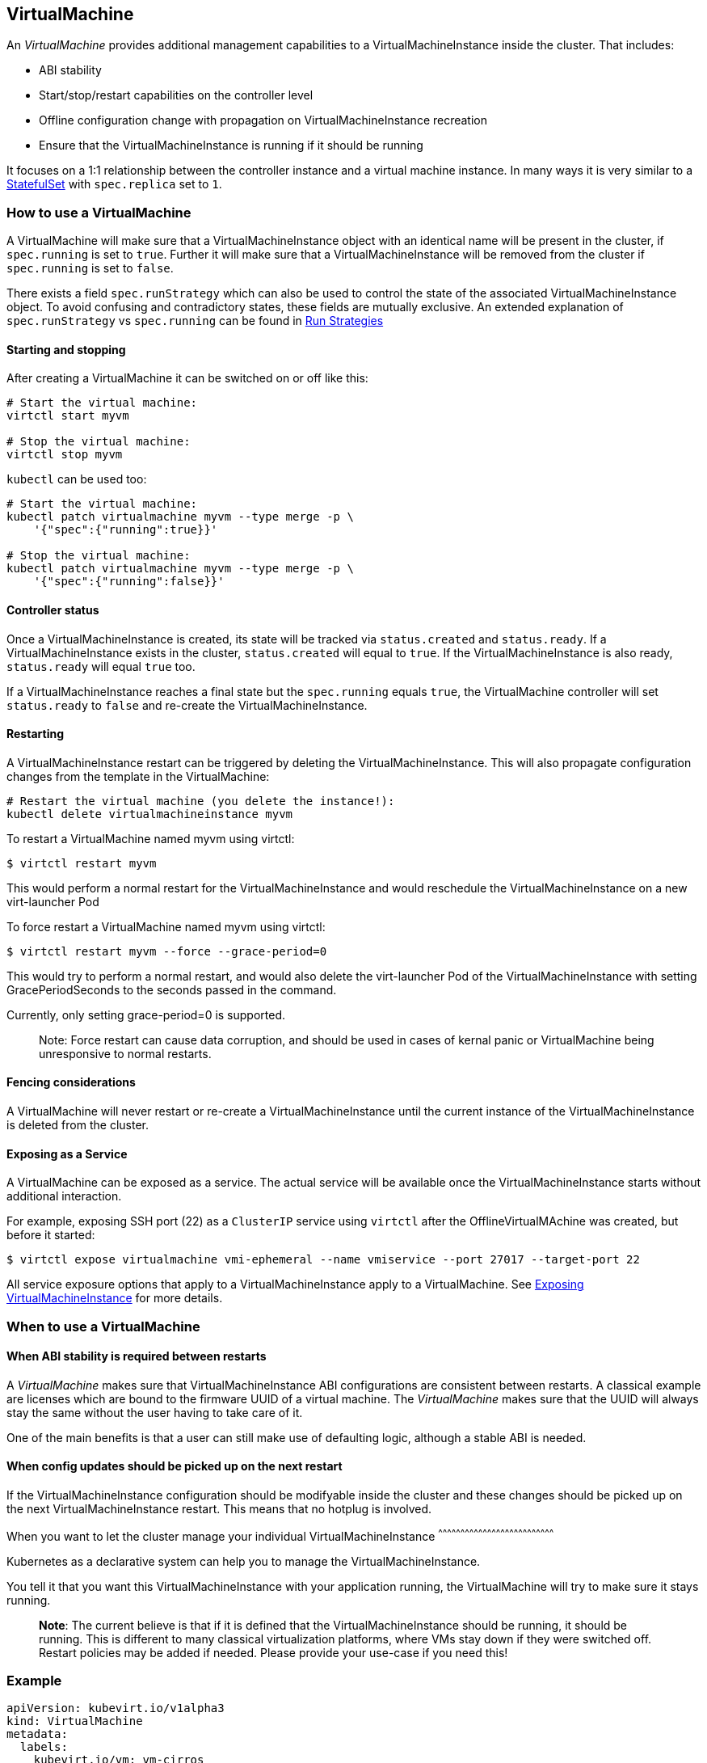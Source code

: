 VirtualMachine
--------------

An _VirtualMachine_ provides additional management capabilities to a
VirtualMachineInstance inside the cluster. That includes:

* ABI stability
* Start/stop/restart capabilities on the controller level
* Offline configuration change with propagation on
VirtualMachineInstance recreation
* Ensure that the VirtualMachineInstance is running if it should be
running

It focuses on a 1:1 relationship between the controller instance and a
virtual machine instance. In many ways it is very similar to a
https://kubernetes.io/docs/concepts/workloads/controllers/statefulset/[StatefulSet]
with `spec.replica` set to `1`.

How to use a VirtualMachine
~~~~~~~~~~~~~~~~~~~~~~~~~~~

A VirtualMachine will make sure that a VirtualMachineInstance object
with an identical name will be present in the cluster, if `spec.running`
is set to `true`. Further it will make sure that a
VirtualMachineInstance will be removed from the cluster if
`spec.running` is set to `false`.

There exists a field `spec.runStrategy` which can also be used to control the
state of the associated VirtualMachineInstance object. To avoid confusing and
contradictory states, these fields are mutually exclusive. An extended
explanation of `spec.runStrategy` vs `spec.running` can be found in
<<../creating-virtual-machines/run-strategies.adoc#,Run Strategies>> 

Starting and stopping
^^^^^^^^^^^^^^^^^^^^^

After creating a VirtualMachine it can be switched on or off like this:

[source,bash]
----
# Start the virtual machine:
virtctl start myvm

# Stop the virtual machine:
virtctl stop myvm
----

`kubectl` can be used too:

[source,bash]
----
# Start the virtual machine:
kubectl patch virtualmachine myvm --type merge -p \
    '{"spec":{"running":true}}'

# Stop the virtual machine:
kubectl patch virtualmachine myvm --type merge -p \
    '{"spec":{"running":false}}'
----

Controller status
^^^^^^^^^^^^^^^^^

Once a VirtualMachineInstance is created, its state will be tracked via
`status.created` and `status.ready`. If a VirtualMachineInstance exists
in the cluster, `status.created` will equal to `true`. If the
VirtualMachineInstance is also ready, `status.ready` will equal `true`
too.

If a VirtualMachineInstance reaches a final state but the `spec.running`
equals `true`, the VirtualMachine controller will set `status.ready` to
`false` and re-create the VirtualMachineInstance.

Restarting
^^^^^^^^^^

A VirtualMachineInstance restart can be triggered by deleting the
VirtualMachineInstance. This will also propagate configuration changes
from the template in the VirtualMachine:

[source,bash]
----
# Restart the virtual machine (you delete the instance!):
kubectl delete virtualmachineinstance myvm
----

To restart a VirtualMachine named myvm using virtctl:

[source,bash]
----
$ virtctl restart myvm
----

This would perform a normal restart for the VirtualMachineInstance and would reschedule the VirtualMachineInstance on a new virt-launcher Pod

To force restart a VirtualMachine named myvm using virtctl:

[source,bash]
----
$ virtctl restart myvm --force --grace-period=0
----

This would try to perform a normal restart, and would also delete the virt-launcher Pod of the VirtualMachineInstance with setting GracePeriodSeconds to the seconds passed in the command.

Currently, only setting grace-period=0 is supported.
_______________________________________________________________________________________________________________________________________________
Note: Force restart can cause data corruption, and should be used in cases of kernal panic or VirtualMachine being unresponsive to normal restarts.
_______________________________________________________________________________________________________________________________________________


Fencing considerations
^^^^^^^^^^^^^^^^^^^^^^

A VirtualMachine will never restart or re-create a
VirtualMachineInstance until the current instance of the
VirtualMachineInstance is deleted from the cluster.

Exposing as a Service
^^^^^^^^^^^^^^^^^^^^^

A VirtualMachine can be exposed as a service. The actual service will be
available once the VirtualMachineInstance starts without additional
interaction.

For example, exposing SSH port (22) as a `ClusterIP` service using
`virtctl` after the OfflineVirtualMAchine was created, but before it
started:

[source,bash]
----
$ virtctl expose virtualmachine vmi-ephemeral --name vmiservice --port 27017 --target-port 22
----

All service exposure options that apply to a VirtualMachineInstance
apply to a VirtualMachine. See
<<../using-virtual-machines/expose-service.adoc#,Exposing VirtualMachineInstance>> for more details.

When to use a VirtualMachine
~~~~~~~~~~~~~~~~~~~~~~~~~~~~

When ABI stability is required between restarts
^^^^^^^^^^^^^^^^^^^^^^^^^^^^^^^^^^^^^^^^^^^^^^^

A _VirtualMachine_ makes sure that VirtualMachineInstance ABI
configurations are consistent between restarts. A classical example are
licenses which are bound to the firmware UUID of a virtual machine. The
_VirtualMachine_ makes sure that the UUID will always stay the same
without the user having to take care of it.

One of the main benefits is that a user can still make use of defaulting
logic, although a stable ABI is needed.

When config updates should be picked up on the next restart
^^^^^^^^^^^^^^^^^^^^^^^^^^^^^^^^^^^^^^^^^^^^^^^^^^^^^^^^^^^

If the VirtualMachineInstance configuration should be modifyable inside
the cluster and these changes should be picked up on the next
VirtualMachineInstance restart. This means that no hotplug is involved.

When you want to let the cluster manage your individual
VirtualMachineInstance
^^^^^^^^^^^^^^^^^^^^^^^^^^^^^^^^^^^^^^^^^^^^^^^^^^^^^^^^^^^^^^^^^^^^^^^^^^^^^^

Kubernetes as a declarative system can help you to manage the
VirtualMachineInstance.

You tell it that you want this VirtualMachineInstance with your
application running, the VirtualMachine will try to make sure it stays
running.

__________________________________________________________________________________________________________________________________________________________________________________________________________________________________________________________________________________________________________________________________
*Note*: The current believe is that if it is defined that the
VirtualMachineInstance should be running, it should be running. This is
different to many classical virtualization platforms, where VMs stay
down if they were switched off. Restart policies may be added if needed.
Please provide your use-case if you need this!
__________________________________________________________________________________________________________________________________________________________________________________________________________________________________________________________________________________________________________________________________

Example
~~~~~~~

[source,yaml]
----
apiVersion: kubevirt.io/v1alpha3
kind: VirtualMachine
metadata:
  labels:
    kubevirt.io/vm: vm-cirros
  name: vm-cirros
spec:
  running: false
  template:
    metadata:
      labels:
        kubevirt.io/vm: vm-cirros
    spec:
      domain:
        devices:
          disks:
          - disk:
              bus: virtio
            name: containerdisk
          - disk:
              bus: virtio
            name: cloudinitdisk
        machine:
          type: ""
        resources:
          requests:
            memory: 64M
      terminationGracePeriodSeconds: 0
      volumes:
      - name: containerdisk
        containerDisk:
          image: kubevirt/cirros-container-disk-demo:latest
      - cloudInitNoCloud:
          userDataBase64: IyEvYmluL3NoCgplY2hvICdwcmludGVkIGZyb20gY2xvdWQtaW5pdCB1c2VyZGF0YScK
        name: cloudinitdisk
----

Saving this manifest into `vm.yaml` and submitting it to Kubernetes will
create the controller instance:

[source,bash]
----
$ kubectl create -f vm.yaml 
virtualmachine "vm-cirros" created
----

Since `spec.running` is set to `false`, no vmi will be created:

[source,bash]
----
$ kubectl get vmis
No resources found.
----

Let’s start the VirtualMachine:

[source,bash]
----
$ virtctl start omv vm-cirros
----

As expected, a VirtualMachineInstance called `vm-cirros` got created:

[source,yaml]
----
$ kubectl describe vm vm-cirros
Name:         vm-cirros
Namespace:    default
Labels:       kubevirt.io/vm=vm-cirros
Annotations:  <none>
API Version:  kubevirt.io/v1alpha3
Kind:         VirtualMachine
Metadata:
  Cluster Name:        
  Creation Timestamp:  2018-04-30T09:25:08Z
  Generation:          0
  Resource Version:    6418
  Self Link:           /apis/kubevirt.io/v1alpha3/namespaces/default/virtualmachines/vm-cirros
  UID:                 60043358-4c58-11e8-8653-525500d15501
Spec:
  Running:  true
  Template:
    Metadata:
      Creation Timestamp:  <nil>
      Labels:
        Kubevirt . Io / Ovmi:  vm-cirros
    Spec:
      Domain:
        Devices:
          Disks:
            Disk:
              Bus:        virtio
            Name:         containerdisk
            Volume Name:  containerdisk
            Disk:
              Bus:        virtio
            Name:         cloudinitdisk
            Volume Name:  cloudinitdisk
        Machine:
          Type:  
        Resources:
          Requests:
            Memory:                      64M
      Termination Grace Period Seconds:  0
      Volumes:
        Name:  containerdisk
        Registry Disk:
          Image:  kubevirt/cirros-registry-disk-demo:latest
        Cloud Init No Cloud:
          User Data Base 64:  IyEvYmluL3NoCgplY2hvICdwcmludGVkIGZyb20gY2xvdWQtaW5pdCB1c2VyZGF0YScK
        Name:                 cloudinitdisk
Status:
  Created:  true
  Ready:    true
Events:
  Type    Reason            Age   From                              Message
  ----    ------            ----  ----                              -------
  Normal  SuccessfulCreate  15s   virtualmachine-controller  Created virtual machine: vm-cirros
----

kubectl commandline interactions
^^^^^^^^^^^^^^^^^^^^^^^^^^^^^^^^

Whenever you want to manipulate the VirtualMachine through the
commandline you can use the kubectl command. The following are examples
demonstrating how to do it.

[source,bash]
----
# Define a virtual machine:
kubectl create -f myvm.yaml

# Start the virtual machine:
kubectl patch virtualmachine myvm --type merge -p \
    '{"spec":{"running":true}}'

# Look at virtual machine status and associated events:
kubectl describe virtualmachine myvm

# Look at the now created virtual machine instance status and associated events:
kubectl describe virtualmachineinstance myvm

# Stop the virtual machine instance:
kubectl patch virtualmachine myvm --type merge -p \
    '{"spec":{"running":false}}'

# Restart the virtual machine (you delete the instance!):
kubectl delete virtualmachineinstance myvm

# Implicit cascade delete (first deletes the virtual machine and then the virtual machine)
kubectl delete virtualmachine myvm

# Explicit cascade delete (first deletes the virtual machine and then the virtual machine)
kubectl delete virtualmachine myvm --cascade=true

# Orphan delete (The running virtual machine is only detached, not deleted)
# Recreating the virtual machine would lead to the adoption of the virtual machine instance
kubectl delete virtualmachine myvm --cascade=false
----
